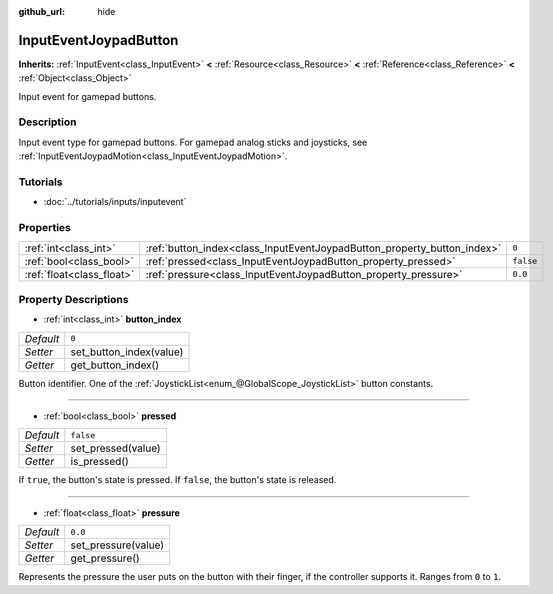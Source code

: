 :github_url: hide

.. DO NOT EDIT THIS FILE!!!
.. Generated automatically from Godot engine sources.
.. Generator: https://github.com/godotengine/godot/tree/3.5/doc/tools/make_rst.py.
.. XML source: https://github.com/godotengine/godot/tree/3.5/doc/classes/InputEventJoypadButton.xml.

.. _class_InputEventJoypadButton:

InputEventJoypadButton
======================

**Inherits:** :ref:`InputEvent<class_InputEvent>` **<** :ref:`Resource<class_Resource>` **<** :ref:`Reference<class_Reference>` **<** :ref:`Object<class_Object>`

Input event for gamepad buttons.

Description
-----------

Input event type for gamepad buttons. For gamepad analog sticks and joysticks, see :ref:`InputEventJoypadMotion<class_InputEventJoypadMotion>`.

Tutorials
---------

- :doc:`../tutorials/inputs/inputevent`

Properties
----------

+---------------------------+-------------------------------------------------------------------------+-----------+
| :ref:`int<class_int>`     | :ref:`button_index<class_InputEventJoypadButton_property_button_index>` | ``0``     |
+---------------------------+-------------------------------------------------------------------------+-----------+
| :ref:`bool<class_bool>`   | :ref:`pressed<class_InputEventJoypadButton_property_pressed>`           | ``false`` |
+---------------------------+-------------------------------------------------------------------------+-----------+
| :ref:`float<class_float>` | :ref:`pressure<class_InputEventJoypadButton_property_pressure>`         | ``0.0``   |
+---------------------------+-------------------------------------------------------------------------+-----------+

Property Descriptions
---------------------

.. _class_InputEventJoypadButton_property_button_index:

- :ref:`int<class_int>` **button_index**

+-----------+-------------------------+
| *Default* | ``0``                   |
+-----------+-------------------------+
| *Setter*  | set_button_index(value) |
+-----------+-------------------------+
| *Getter*  | get_button_index()      |
+-----------+-------------------------+

Button identifier. One of the :ref:`JoystickList<enum_@GlobalScope_JoystickList>` button constants.

----

.. _class_InputEventJoypadButton_property_pressed:

- :ref:`bool<class_bool>` **pressed**

+-----------+--------------------+
| *Default* | ``false``          |
+-----------+--------------------+
| *Setter*  | set_pressed(value) |
+-----------+--------------------+
| *Getter*  | is_pressed()       |
+-----------+--------------------+

If ``true``, the button's state is pressed. If ``false``, the button's state is released.

----

.. _class_InputEventJoypadButton_property_pressure:

- :ref:`float<class_float>` **pressure**

+-----------+---------------------+
| *Default* | ``0.0``             |
+-----------+---------------------+
| *Setter*  | set_pressure(value) |
+-----------+---------------------+
| *Getter*  | get_pressure()      |
+-----------+---------------------+

Represents the pressure the user puts on the button with their finger, if the controller supports it. Ranges from ``0`` to ``1``.

.. |virtual| replace:: :abbr:`virtual (This method should typically be overridden by the user to have any effect.)`
.. |const| replace:: :abbr:`const (This method has no side effects. It doesn't modify any of the instance's member variables.)`
.. |vararg| replace:: :abbr:`vararg (This method accepts any number of arguments after the ones described here.)`
